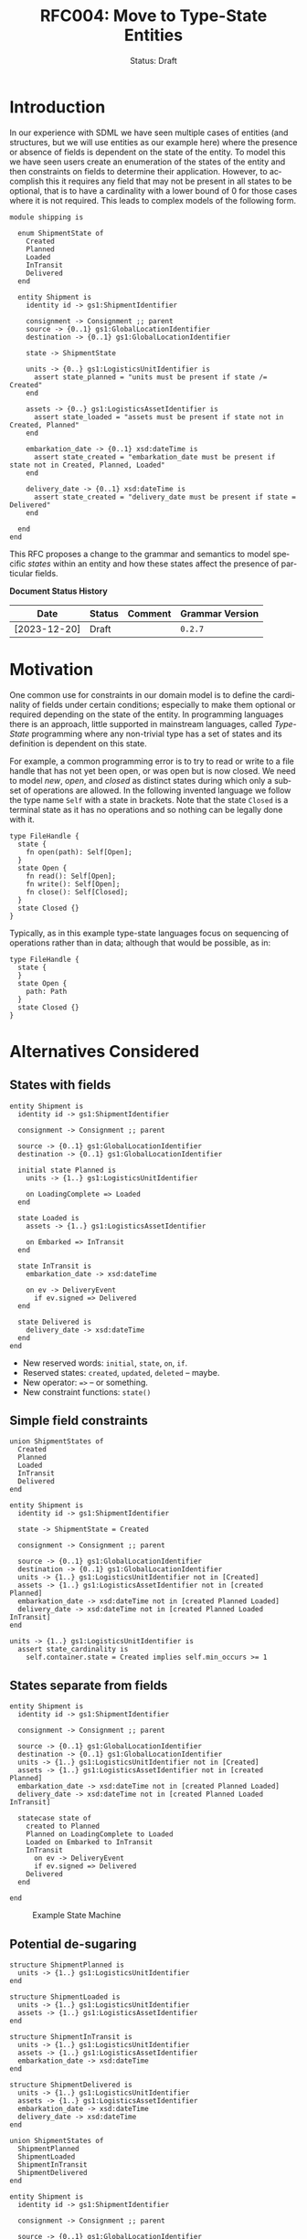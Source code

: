 #+TITLE: RFC004: Move to Type-State Entities
#+SUBTITLE: Status: Draft
#+AUTHOR: Primary Author
#+EMAIL: primary@example.com
#+LANGUAGE: en
#+OPTIONS: author:nil created:nil creator:nil date:nil email:nil num:3 toc:t
#+HTML_HEAD: <link rel="stylesheet" type="text/css" href="../plain-sdml.css"/>
#+HTML_LINK_HOME: ./index.html
#+HTML_LINK_UP: ./index.html

* Introduction

In our experience with SDML we have seen multiple cases of entities (and structures, but we will use entities as our
example here) where the presence or absence of fields is dependent on the state of the entity. To model this we have
seen users create an enumeration of the states of the entity and then constraints on fields to determine their
application. However, to accomplish this it requires any field that may not be present in all states to be optional,
that is to have a cardinality with a lower bound of 0 for those cases where it is not required. This leads to complex
models of the following form. 

#+BEGIN_SRC sdml :exports code :noeval
module shipping is

  enum ShipmentState of
    Created
    Planned
    Loaded
    InTransit
    Delivered
  end
  
  entity Shipment is
    identity id -> gs1:ShipmentIdentifier
  
    consignment -> Consignment ;; parent
    source -> {0..1} gs1:GlobalLocationIdentifier
    destination -> {0..1} gs1:GlobalLocationIdentifier
  
    state -> ShipmentState
    
    units -> {0..} gs1:LogisticsUnitIdentifier is
      assert state_planned = "units must be present if state /= Created"
    end
  
    assets -> {0..} gs1:LogisticsAssetIdentifier is
      assert state_loaded = "assets must be present if state not in Created, Planned"
    end
  
    embarkation_date -> {0..1} xsd:dateTime is
      assert state_created = "embarkation_date must be present if state not in Created, Planned, Loaded"
    end
  
    delivery_date -> {0..1} xsd:dateTime is
      assert state_created = "delivery_date must be present if state = Delivered"
    end
    
  end
end
#+END_SRC

This RFC proposes a change to the grammar and semantics to model specific /states/ within an entity and how these states
affect the presence of particular fields.

*Document Status History*

| Date         | Status | Comment | Grammar Version |
|--------------+--------+---------+-----------------|
| [2023-12-20] | Draft  |         | =0.2.7=           |

* Motivation

One common use for constraints in our domain model is to define the cardinality of fields under certain conditions;
especially to make them optional or required depending on the state of the entity. In programming languages there is an
approach, little supported in mainstream languages, called /Type-State/ programming where any non-trivial type has a set
of states and its definition is dependent on this state.

For example, a common programming error is to try to read or write to a file handle that has not yet been open, or was
open but is now closed. We need to model /new/, /open/, and /closed/ as distinct states during which only a subset of
operations are allowed. In the following invented language we follow the type name ~Self~ with a state in brackets. Note
that the state ~Closed~ is a terminal state as it has no operations and so nothing can be legally done with it.

#+BEGIN_EXAMPLE
type FileHandle {
  state {
    fn open(path): Self[Open];
  }
  state Open {
    fn read(): Self[Open];
    fn write(): Self[Open];
    fn close(): Self[Closed];
  }
  state Closed {}
}
#+END_EXAMPLE

Typically, as in this example type-state languages focus on sequencing of operations rather than in data; although that
would be possible, as in:

#+BEGIN_EXAMPLE
type FileHandle {
  state {
  }
  state Open {
    path: Path
  }
  state Closed {}
}
#+END_EXAMPLE

* Alternatives Considered

** States with fields

#+BEGIN_EXAMPLE
entity Shipment is
  identity id -> gs1:ShipmentIdentifier

  consignment -> Consignment ;; parent
  
  source -> {0..1} gs1:GlobalLocationIdentifier
  destination -> {0..1} gs1:GlobalLocationIdentifier

  initial state Planned is
    units -> {1..} gs1:LogisticsUnitIdentifier

    on LoadingComplete => Loaded
  end

  state Loaded is
    assets -> {1..} gs1:LogisticsAssetIdentifier

    on Embarked => InTransit
  end

  state InTransit is
    embarkation_date -> xsd:dateTime

    on ev -> DeliveryEvent
      if ev.signed => Delivered
  end

  state Delivered is
    delivery_date -> xsd:dateTime
  end
end
#+END_EXAMPLE

- New reserved words: ~initial~, ~state~, ~on~, ~if~.
- Reserved states: ~created~, ~updated~, ~deleted~ -- maybe.
- New operator: ~=>~ -- or something.
- New constraint functions: ~state()~

** Simple field constraints

#+BEGIN_EXAMPLE
union ShipmentStates of
  Created
  Planned
  Loaded
  InTransit
  Delivered
end

entity Shipment is
  identity id -> gs1:ShipmentIdentifier

  state -> ShipmentState = Created

  consignment -> Consignment ;; parent
  
  source -> {0..1} gs1:GlobalLocationIdentifier
  destination -> {0..1} gs1:GlobalLocationIdentifier
  units -> {1..} gs1:LogisticsUnitIdentifier not in [Created]
  assets -> {1..} gs1:LogisticsAssetIdentifier not in [created Planned]
  embarkation_date -> xsd:dateTime not in [created Planned Loaded]
  delivery_date -> xsd:dateTime not in [created Planned Loaded InTransit]
end
#+END_EXAMPLE

#+BEGIN_EXAMPLE
  units -> {1..} gs1:LogisticsUnitIdentifier is
    assert state_cardinality is
      self.container.state = Created implies self.min_occurs >= 1
#+END_EXAMPLE

** States separate from fields

#+BEGIN_EXAMPLE
entity Shipment is
  identity id -> gs1:ShipmentIdentifier

  consignment -> Consignment ;; parent
  
  source -> {0..1} gs1:GlobalLocationIdentifier
  destination -> {0..1} gs1:GlobalLocationIdentifier
  units -> {1..} gs1:LogisticsUnitIdentifier not in [Created]
  assets -> {1..} gs1:LogisticsAssetIdentifier not in [created Planned]
  embarkation_date -> xsd:dateTime not in [created Planned Loaded]
  delivery_date -> xsd:dateTime not in [created Planned Loaded InTransit]

  statecase state of
    created to Planned
    Planned on LoadingComplete to Loaded
    Loaded on Embarked to InTransit
    InTransit
      on ev -> DeliveryEvent
      if ev.signed => Delivered
    Delivered
  end

end
#+END_EXAMPLE

#+NAME: src:004-state-machine-example
#+BEGIN_SRC dot :file 004-state-machine-example.svg :exports results
strict digraph {
    bgcolor="transparent";
    nodesep=0.25;
    rankdir=LR;
    ranksep=0.25;
    
    node [shape="rectangle"; style="rounded"; fontname="Sans-Serif"; fontsize=12; width=1.5];

    // All place nodes.
    created [shape="circle"; style="filled"; color="black"; fillcolor="black"; label=""; xlabel="created"; width=0.2];
    Planned;
    Loaded;
    InTransit;
    Delivered;
    end [shape="circle"; style="filled"; color="black"; fillcolor="black"; label=""; width=0.15; peripheries=2];

    created -> Planned;
    Planned -> Loaded [label="LoadingComplete"];
    Loaded -> InTransit [label="Embarked"];
    InTransit -> Delivered [label="LoadingComplete\n[ev.signed => Delivered]"];
    Delivered -> end;
}
#+END_SRC

#+NAME: src:004-state-machine-example
#+CAPTION: Example State Machine
#+RESULTS: src:004-state-machine-example
[[file:004-state-machine-example.svg]]

** Potential de-sugaring

#+BEGIN_EXAMPLE
structure ShipmentPlanned is
  units -> {1..} gs1:LogisticsUnitIdentifier
end

structure ShipmentLoaded is
  units -> {1..} gs1:LogisticsUnitIdentifier
  assets -> {1..} gs1:LogisticsAssetIdentifier
end

structure ShipmentInTransit is
  units -> {1..} gs1:LogisticsUnitIdentifier
  assets -> {1..} gs1:LogisticsAssetIdentifier
  embarkation_date -> xsd:dateTime
end

structure ShipmentDelivered is
  units -> {1..} gs1:LogisticsUnitIdentifier
  assets -> {1..} gs1:LogisticsAssetIdentifier
  embarkation_date -> xsd:dateTime
  delivery_date -> xsd:dateTime
end

union ShipmentStates of
  ShipmentPlanned
  ShipmentLoaded
  ShipmentInTransit
  ShipmentDelivered
end

entity Shipment is
  identity id -> gs1:ShipmentIdentifier

  consignment -> Consignment ;; parent
  
  source -> {0..1} gs1:GlobalLocationIdentifier
  destination -> {0..1} gs1:GlobalLocationIdentifier

  current_state -> ShipmentStates
end
#+END_EXAMPLE

* Proposed Change

The following changes are required:

/What are you proposing to change?/

** Test cases

/What test cases do you intend to include./

** Impact

/What is the scope of the impact, this should relate to any tags you
added to the section in the index file./
